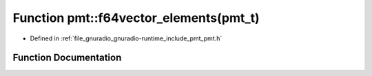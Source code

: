 .. _exhale_function_namespacepmt_1a6ac40a7d082401dd2fe8a3ddffba2be4:

Function pmt::f64vector_elements(pmt_t)
=======================================

- Defined in :ref:`file_gnuradio_gnuradio-runtime_include_pmt_pmt.h`


Function Documentation
----------------------


.. doxygenfunction:: pmt::f64vector_elements(pmt_t)
   :project: gnuradio